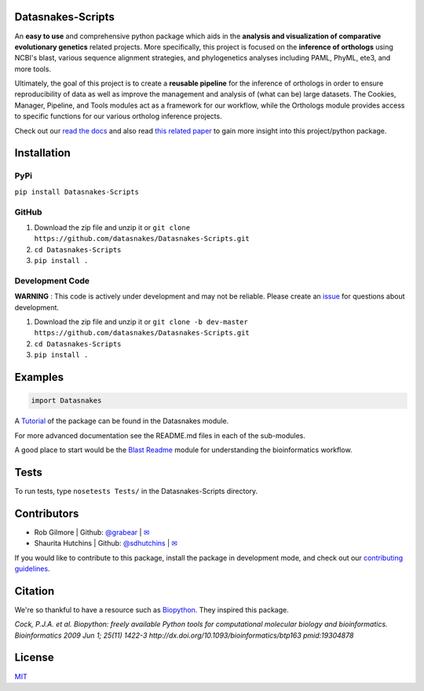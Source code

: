 Datasnakes-Scripts
-------------------

.. image:: https://travis-ci.org/datasnakes/Datasnakes-Scripts.svg?branch=master
    :target: https://travis-ci.org/datasnakes/Datasnakes-Scripts

.. image:: https://api.codacy.com/project/badge/Grade/9a4ce39423ed4458a0c7fa3610c81ba2
   :target: https://www.codacy.com/app/sdhutchins/Datasnakes-Scripts?utm_source=github.com&amp;utm_medium=referral&amp;utm_content=datasnakes/Datasnakes-Scripts&amp;utm_campaign=Badge_Grade

.. image:: https://badges.gitter.im/gitterHQ/gitter.png
   :target: https://gitter.im/datasnakes/Lobby

.. image:: https://badge.fury.io/py/Datasnakes-Scripts.svg
   :target: https://badge.fury.io/py/Datasnakes-Scripts

.. image:: https://readthedocs.org/projects/datasnakes-scripts/badge/?version=master
   :target: http://datasnakes-scripts.readthedocs.io/en/master/


An **easy to use** and comprehensive python package which aids in the **analysis and
visualization of comparative evolutionary genetics** related projects. More specifically, this
project is focused on the **inference of orthologs** using NCBI's blast, various sequence alignment strategies,
and phylogenetics analyses including PAML, PhyML, ete3, and more tools.

Ultimately, the goal of this project is to create a **reusable pipeline** for the
inference of orthologs in order to ensure reproducibility of data as well as improve
the management and analysis of (what can be) large datasets.  The Cookies, Manager, Pipeline,
and Tools modules act as a framework for our workflow, while the Orthologs
module provides access to specific functions for our various ortholog inference projects.

Check out our `read the docs <http://datasnakes-scripts.readthedocs.io/en/master/>`__ and also
read `this related paper <https://www.frontiersin.org/articles/10.3389/fnhum.2014.00283/full>`__ to gain
more insight into this project/python package.

Installation
------------

PyPi
====================
``pip install Datasnakes-Scripts``

GitHub
===========
1. Download the zip file and unzip it or ``git clone https://github.com/datasnakes/Datasnakes-Scripts.git``
2. ``cd Datasnakes-Scripts``
3. ``pip install .``

Development Code
==================
**WARNING** : This code is actively under development and may not be reliable.  Please create an `issue <https://github.com/datasnakes/Datasnakes-Scripts/issues>`_ for questions about development.

1. Download the zip file and unzip it or ``git clone -b dev-master https://github.com/datasnakes/Datasnakes-Scripts.git``
2. ``cd Datasnakes-Scripts``
3. ``pip install .``

Examples
---------

.. code:: python

    import Datasnakes

A `Tutorial <https://github.com/datasnakes/Datasnakes-Scripts/blob/master/Datasnakes/README.md>`__ of the package can be found in the Datasnakes module.

For more advanced documentation see the README.md files in each of the sub-modules.

A good place to start would be the `Blast Readme <https://github.com/datasnakes/Datasnakes-Scripts/blob/master/Datasnakes/Orthologs/Blast/README.md>`__
module for understanding the bioinformatics workflow.

Tests
------
To run tests, type ``nosetests Tests/`` in the Datasnakes-Scripts directory.

Contributors
------------

-  Rob Gilmore \| Github: `@grabear <https://github.com/grabear>`__ \|
   `✉ <mailto:robgilmore127@gmail.com>`__
-  Shaurita Hutchins \| Github:
   `@sdhutchins <https://github.com/sdhutchins>`__ \|
   `✉ <mailto:sdhutchins@outlook.com>`__

If you would like to contribute to this package, install the package in development mode,
and check out our `contributing guidelines <https://github.com/datasnakes/Datasnakes-Scripts/blob/master/CONTRIBUTING.rst>`__.


Citation
----------

We're so thankful to have a resource such as
`Biopython <http://biopython.org/wiki/Biopython>`__. They inspired this
package.

*Cock, P.J.A. et al. Biopython: freely available Python tools for
computational molecular biology and bioinformatics. Bioinformatics 2009
Jun 1; 25(11) 1422-3 http://dx.doi.org/10.1093/bioinformatics/btp163
pmid:19304878*

License
---------
`MIT <https://github.com/datasnakes/Datasnakes-Scripts/blob/master/LICENSE>`_
